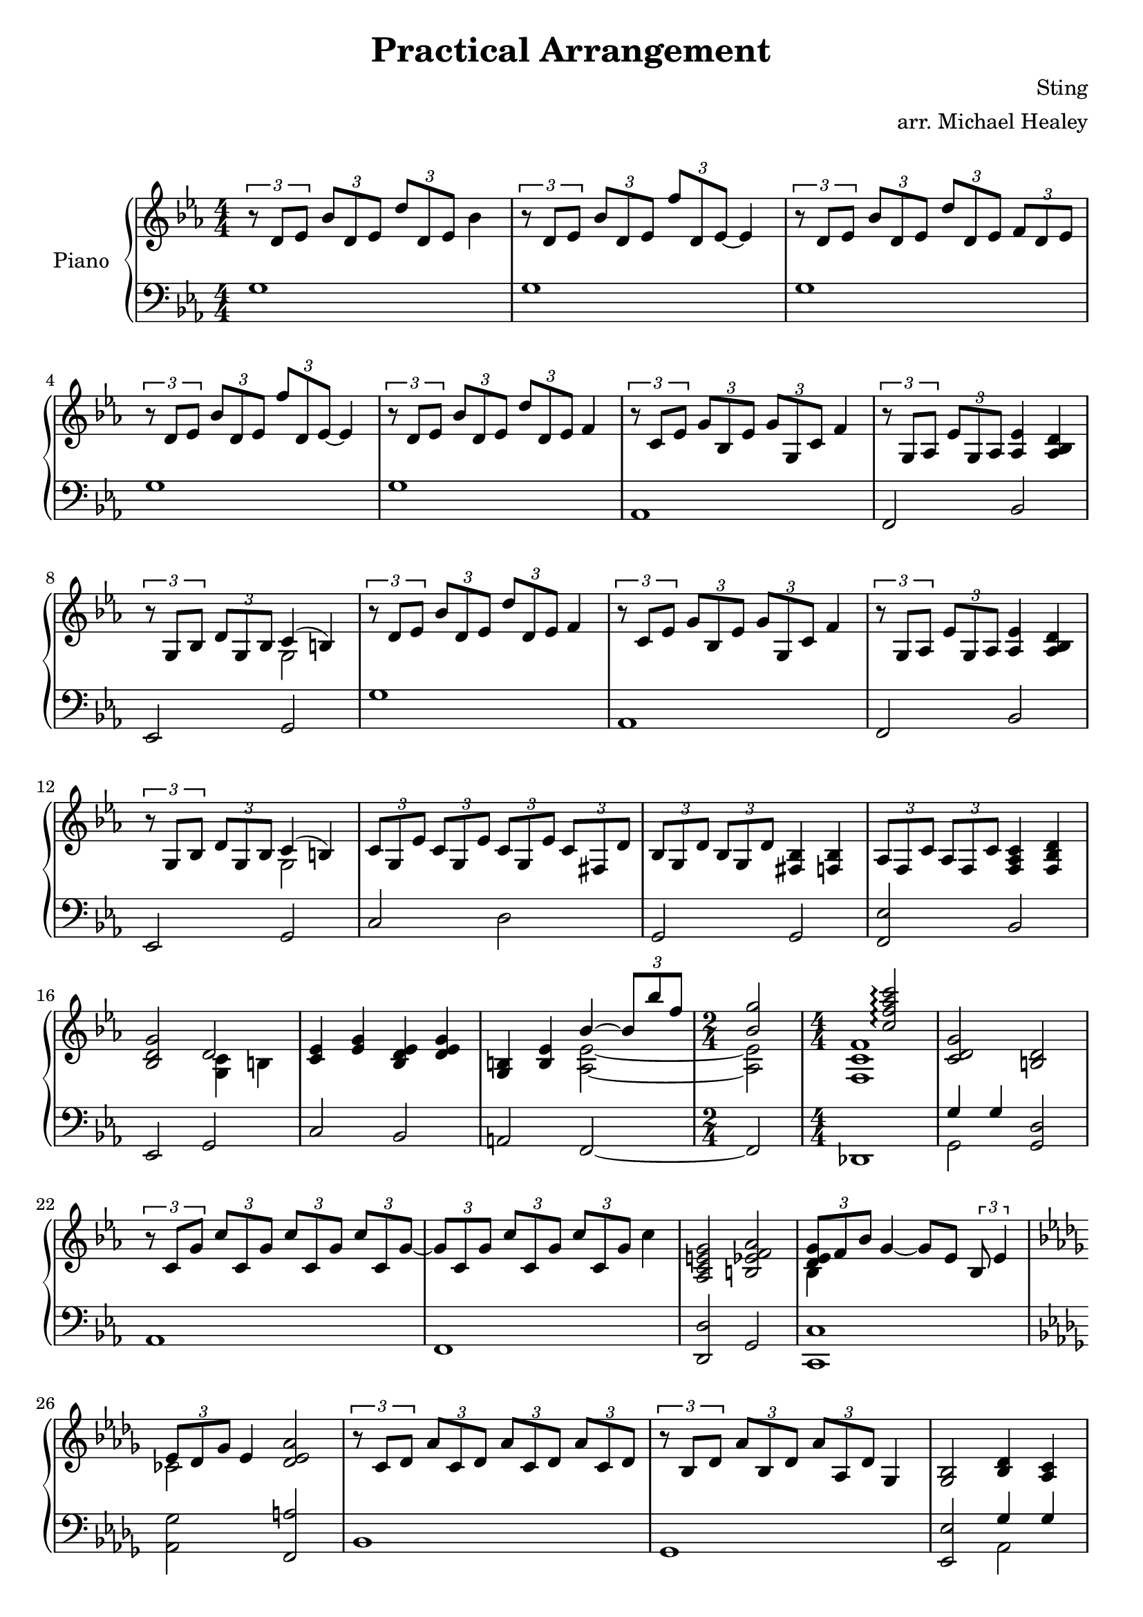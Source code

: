 \version "2.18.2"

#(set-global-staff-size 20)

\paper {
  markup-system-spacing.basic-distance = #20
 
}

\header {
  tagline = ""
  title = "Practical Arrangement"
  composer = "Sting"
  arranger = "arr. Michael Healey"
}

global = {
  \key c \minor
  \time 4/4
  \numericTimeSignature
}

right = \relative c' {
  \global
  \clef treble
  \tupletSpan 4
  \tuplet 3/2 { r8 d ees bes' d, ees d' d, ees } bes'4
  \tuplet 3/2 { r8 d, ees bes' d, ees f' d, ees~ } ees4
  \tuplet 3/2 { r8 d ees bes' d, ees d' d, ees f d ees }
  \tuplet 3/2 { r8 d ees bes' d, ees f' d, ees~ } ees4
  \tuplet 3/2 { r8 d ees bes' d, ees d' d, ees } f4
  \tuplet 3/2 { r8 c ees g bes, ees g g, c } f4
  \tuplet 3/2 { r8 g, aes ees' g, aes } <aes ees'>4 <aes bes d>
  \tuplet 3/2 { r8 g bes d g, bes } << { c4( b) } \\ g2 >>
  \tuplet 3/2 { r8 d' ees bes' d, ees d' d, ees } f4
  \tuplet 3/2 { r8 c ees g bes, ees g g, c } f4
  \tuplet 3/2 { r8 g, aes ees' g, aes } <aes ees'>4 <aes bes d>
  \tuplet 3/2 { r8 g bes d g, bes } << { c4( b) } \\ g2 >>
  \tuplet 3/2 { c8 g ees' c g ees' c g ees' c fis, d' }
  \tuplet 3/2 { bes g d' bes g d' } <fis, bes>4 <f bes>
  \tuplet 3/2 { aes8 f c' aes f c' } <f, aes c>4 <f bes d>
  <bes d g>2 << d \\ { <g, c>4 b } >>
  <c ees> <ees g> <bes d ees> <d ees g>
  <g, b> <b ees> << { bes'~ \tuplet 3/2 { bes8 bes' f } \time 2/4 <bes, g'>2 } \\ { <aes, ees'>2~ \time 2/4 <aes ees'> } >>
  \time 4/4
  << { s2 <c' f aes c>2\arpeggio } \\ { <f,, c' f>1 } >>
  <c' d g>2 <b d>
  \tuplet 3/2 { r8 c g' c c, g' c c, g' c c, g'~ }
  \tuplet 3/2 { g c, g' c c, g' c c, g' } c4
  <aes, c e g>2 <b ees f aes>
  << { \tuplet 3/2 { <d ees g>8 f bes } } \\ { bes,4 } >> g'4~ g8 ees \tuplet 3/2 { bes ees4 }
  \key bes \minor
  << { \tuplet 3/2 { ees8 des ges } ees4 } \\ { ces2 } >> <des ees aes>
  \tuplet 3/2 { r8 c des aes' c, des aes' c, des aes' c, des }
  \tuplet 3/2 { r8 bes des aes' bes, des aes' aes, des } ges,4
  <ges bes>2 <bes des>4 <aes c>
  <c f aes>2 << c \\ { bes4( a) } >>
  \tuplet 3/2 { r8 c des aes' c, des c' c, des~ } des4
  \tuplet 3/2 { r8 bes des f aes, des f ges, bes~ } bes4
  r4 <ees, ges bes> <ges bes des> <aes c>
  <c f>2 << c \\ { bes4( a) } >>
  \tuplet 3/2 { bes8 f des' bes f des' bes f des' bes e, c' }
  \tuplet 3/2 { aes f c' aes f c' } <e, aes>4 <ees aes>
  <ges bes>2 <ges bes des>4 <ges aes c>
  <f c' f>2 << c' \\ { bes4( a) } >>
  <c des f> q <bes des f> q
  <a des f> <bes des f> << { s4 \tuplet 3/2 { r8 aes'' f } } \\ <ges,, des' aes'!>2 >>
  \time 2/4
  <ges' aes des>2
  \time 4/4
  << { s2 \arpeggioArrowDown <des' des' ges>\arpeggio } \\ { <ees, \tweak NoteHead.extra-spacing-width #'(0 . 3) bes'>1 } >>
  <bes c f>4 q <a c f> q
  \tuplet 3/2 { r8 bes f' bes bes, f' bes bes, f' bes bes, f' }
  \tuplet 3/2 { r8 bes, f' bes bes, f' bes bes, f' bes bes, f' }
  << { <d f>4 <ees ges> } \\ bes2 >> <des ees aes>
  \tuplet 3/2 { <c des f>8 ees aes } f4~ \tuplet 3/2 { f c8~ c des ees }
  << { \tuplet 3/2 { ees des ges } ees4 } \\ ces2 >> <c e ges b>4 q
  \key cis \minor
  <dis e gis b> q q q
  <b cis e gis> q q q
  <a e' b'> q <e' a dis> <dis b'>
  <b dis e gis> q << { cis( bis) } \\ gis2 >>
  <dis' e gis b>4 q q q
  <cis e gis cis> q q q
  <a e' b'> q <cis e gis> <b dis fis>
  <gis dis' gis> \tuplet 3/2 { <gis dis'> e8 } <fis cis'>4 <fis bis>
  \tuplet 3/2 { cis'8 gis e' cis gis e' cis gis e' cis fisis, dis' }
  <gis, b>4 q <fisis b> <fis b>
  <a cis e> q q <b dis fis>
  <b dis e gis> q <gis cis> <gis bis>
  <gis cis e> q <gis dis' e> q
  <gis bis e> <gis cis e> << { s4 \tuplet 3/2 4 { r8 e''' b \time 2/4 e, b a~ } a4 } \\ { <a, e' b'>2~ \time 2/4 q } >>
  \time 4/4
  << { s2 \arpeggioArrowDown <e' cis' fis>2\arpeggio } \\ <fis, cis' \tweak NoteHead.extra-spacing-width #'(0 . 2) fis>1 >>
  <cis' dis gis>2 <bis dis>
  \tuplet 3/2 { r8 cis gis' cis cis, gis' dis' cis, gis' e' cis, gis' }
  \tuplet 3/2 { r8 cis, gis' cis cis, gis' dis' cis, gis' e' cis, gis' }
  << { <cis, eis gis>4 fis } \\ a,2 >> <bis disis gis aisis>
  <a cis e gis>4 q q q
  <gis cis e> q <gis dis' e> q
  \time 2/4
  <gis bis e> <gis cis e>
  \time 4/4
  << { r8 b16 fis' \stemDown b dis fis b \ottava #1 dis fis b dis fis4 \ottava #0 } \\ <\tweak NoteHead.extra-spacing-width #'(0 . 4) e,,, b'>1 >>
  <a, cis dis gis>2 <bis disis fis aisis>\fermata
  \tuplet 3/2 { \set tieWaitForNote = ##t \tieUp r8 dis~ cis~ gis~ dis~ \tieDown cis~ } <dis' cis gis dis cis>2\fermata \bar "|."
}

left = \relative c {
  \global
  \clef bass
  g'1
  g
  g
  g
  g
  aes,
  f2 bes
  ees, g
  g'1
  aes,
  f2 bes
  ees, g
  c d
  g, g
  <f ees'> bes
  ees, g
  c bes
  a
  f~
  \time 2/4
  f
  \time 4/4
  des1
  << { g'4 g } \\ g,2 >> <g d'>
  aes1
  f
  <d d'>2 g
  <c, c'>1
  \key bes \minor
  <aes' ges'>2 <f a'>
  bes1
  ges
  <ees ees'>2 << { ges'4 ges } \\ aes,2 >>
  <des, des'> f
  bes1
  ges
  ees2 aes
  <des, des'> f
  bes c
  f,1
  <ees ees'>2 aes
  <des, des'> f
  bes aes
  g <ees bes'>~
  \time 2/4
  q
  \time 4/4
  <ces' bes'>1
  f,
  ges
  ees
  <c' ges'>2 <f, a'>
  <bes aes'>1
  <aes ges'>2 q
  \key cis \minor
  <cis, cis'>1
  a'
  <fis e'>2 <b a'>
  <e, e'> <gis fis'>
  <cis, cis'>1
  <a' a'>
  <fis e'>2 <b a'>
  <e, e'> gis4 gis
  <cis, cis'>2 <dis dis'>
  gis gis4 gis
  <fis e'>2 b
  <e, e'> <gis fis'>4 q
  cis2 b
  ais <fis cis'>~
  \time 2/4
  q
  \time 4/4
  <d d'>1
  << { r4 gis' gis gis } \\ gis,1 >>
  << { r2 b'4 a } \\ a,1 >>
  << { r2 b'4 a } \\ fis,1 >>
  <dis dis'>2 <gis fis'>
  <fis e'>1
  <cis cis'>2 b'
  \time 2/4
  ais
  \time 4/4
  <fis cis' a'>1
  <dis cis'>2 gis
  r2 cis,2 \bar "|."
}

\score {
  \new PianoStaff \with { instrumentName = "Piano" } <<
    \new Staff = "right" {
      \right
    }
    \new Staff = "left" {
      \left
    }
  >>
}